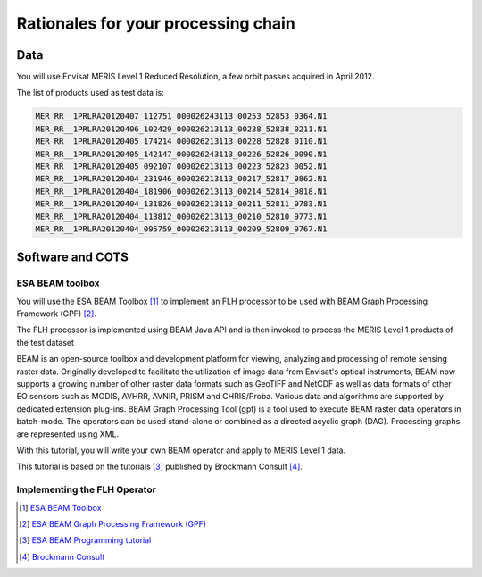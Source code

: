 Rationales for your processing chain
####################################

Data 
****

You will use Envisat MERIS Level 1 Reduced Resolution, a few orbit passes acquired in April 2012.

The list of products used as test data is:

.. code-block:: bash

  MER_RR__1PRLRA20120407_112751_000026243113_00253_52853_0364.N1
  MER_RR__1PRLRA20120406_102429_000026213113_00238_52838_0211.N1
  MER_RR__1PRLRA20120405_174214_000026213113_00228_52828_0110.N1
  MER_RR__1PRLRA20120405_142147_000026243113_00226_52826_0090.N1
  MER_RR__1PRLRA20120405_092107_000026213113_00223_52823_0052.N1
  MER_RR__1PRLRA20120404_231946_000026213113_00217_52817_9862.N1
  MER_RR__1PRLRA20120404_181906_000026213113_00214_52814_9818.N1
  MER_RR__1PRLRA20120404_131826_000026213113_00211_52811_9783.N1
  MER_RR__1PRLRA20120404_113812_000026213113_00210_52810_9773.N1
  MER_RR__1PRLRA20120404_095759_000026213113_00209_52809_9767.N1

Software and COTS
*****************

ESA BEAM toolbox
----------------

You will use the ESA BEAM Toolbox [#f1]_ to implement an FLH processor to be used with BEAM Graph Processing Framework (GPF) [#f2]_.

The FLH processor is implemented using BEAM Java API and is then invoked to process the MERIS Level 1 products of the test dataset

BEAM is an open-source toolbox and development platform for viewing, analyzing and processing of remote sensing raster data. Originally developed to facilitate the utilization of image data from Envisat's optical instruments, BEAM now supports a growing number of other raster data formats such as GeoTIFF and NetCDF as well as data formats of other EO sensors such as MODIS, AVHRR, AVNIR, PRISM and CHRIS/Proba. Various data and algorithms are supported by dedicated extension plug-ins.
BEAM Graph Processing Tool (gpt) is a tool used to execute BEAM raster data operators in batch-mode. The operators can be used stand-alone or combined as a directed acyclic graph (DAG). Processing graphs are represented using XML.

With this tutorial, you will write your own BEAM operator and apply to MERIS Level 1 data.

This tutorial is based on the tutorials [#f3]_ published by Brockmann Consult [#f4]_. 

Implementing the FLH Operator
-----------------------------

.. [#f1] `ESA BEAM Toolbox <http://www.brockmann-consult.de/cms/web/beam/>`_
.. [#f2] `ESA BEAM Graph Processing Framework (GPF) <http://www.brockmann-consult.de/beam/doc/help/gpf/GpfOverview.html>`_
.. [#f3] `ESA BEAM Programming tutorial <http://www.brockmann-consult.de/beam-wiki/display/BEAM/BEAM+4+Programming+Tutorial>`_
.. [#f4] `Brockmann Consult <http://www.brockmann-consult.de/>`_
